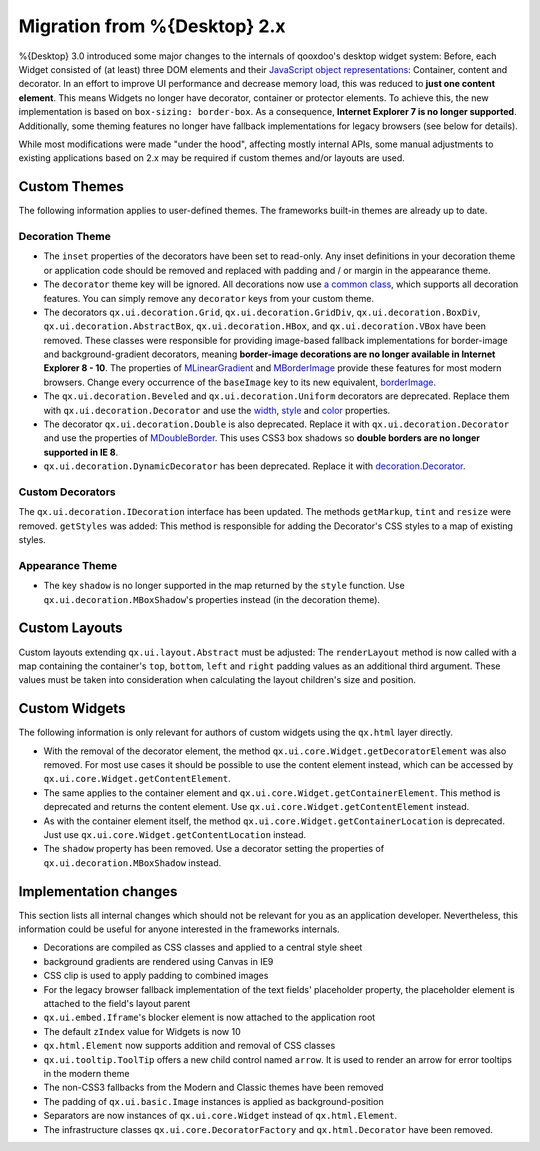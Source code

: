 Migration from %{Desktop} 2.x
*****************************

%{Desktop} 3.0 introduced some major changes to the internals of qooxdoo's desktop widget system: Before, each Widget consisted of (at least) three DOM elements and their `JavaScript object representations <http://demo.qooxdoo.org/%{version}/apiviewer/#qx.html.Element>`_: Container, content and decorator. In an effort to improve UI performance and decrease memory load, this was reduced to **just one content element**. This means Widgets no longer have decorator, container or protector elements. To achieve this, the new implementation is based on ``box-sizing: border-box``. As a consequence, **Internet Explorer 7 is no longer supported**. Additionally, some theming features no longer have fallback implementations for legacy browsers (see below for details).

While most modifications were made "under the hood", affecting mostly internal APIs, some manual adjustments to existing applications based on 2.x may be required if custom themes and/or layouts are used.


Custom Themes
=============

The following information applies to user-defined themes. The frameworks built-in themes are already up to date.

Decoration Theme
----------------

* The ``inset`` properties of the decorators have been set to read-only. Any inset definitions in your decoration theme or application code should be removed and replaced with padding and / or margin in the appearance theme.

* The ``decorator`` theme key will be ignored. All decorations now use `a common class <http://demo.qooxdoo.org/%{version}/apiviewer/#qx.ui.decoration.Decorator>`_, which supports all decoration features. You can simply remove any ``decorator`` keys from your custom theme.

* The decorators ``qx.ui.decoration.Grid``, ``qx.ui.decoration.GridDiv``, ``qx.ui.decoration.BoxDiv``, ``qx.ui.decoration.AbstractBox``, ``qx.ui.decoration.HBox``, and ``qx.ui.decoration.VBox`` have been removed. These classes were responsible for providing image-based fallback implementations for border-image and background-gradient decorators, meaning **border-image decorations are no longer available in Internet Explorer 8 - 10**. The properties of `MLinearGradient <http://demo.qooxdoo.org/%{version}/apiviewer/#qx.ui.decoration.MLinearGradient>`_ and `MBorderImage <http://demo.qooxdoo.org/%{version}/apiviewer/#qx.ui.decoration.MBorderImage>`_ provide these features for most modern browsers. Change every occurrence of the ``baseImage`` key to its new equivalent, `borderImage <http://demo.qooxdoo.org/%{version}/apiviewer/#qx.ui.decoration.MBorderImage~borderImage!property>`_.

* The ``qx.ui.decoration.Beveled`` and ``qx.ui.decoration.Uniform`` decorators are deprecated. Replace them with ``qx.ui.decoration.Decorator`` and use the `width <http://demo.qooxdoo.org/%{version}/apiviewer/#qx.ui.decoration.MSingleBorder~width!property>`_, `style <http://demo.qooxdoo.org/%{version}/apiviewer/#qx.ui.decoration.MSingleBorder~style!property>`_ and `color <http://demo.qooxdoo.org/%{version}/apiviewer/#qx.ui.decoration.MSingleBorder~color!property>`_ properties.

* The decorator ``qx.ui.decoration.Double`` is also deprecated. Replace it with ``qx.ui.decoration.Decorator`` and use the properties of `MDoubleBorder <http://demo.qooxdoo.org/%{version}/apiviewer/#qx.ui.decoration.MDoubleBorder>`_. This uses CSS3 box shadows so **double borders are no longer supported in IE 8**.

* ``qx.ui.decoration.DynamicDecorator`` has been deprecated. Replace it with `decoration.Decorator <http://demo.qooxdoo.org/%{version}/apiviewer/#qx.ui.decoration.Decorator>`_.

Custom Decorators
-----------------

The ``qx.ui.decoration.IDecoration`` interface has been updated. The methods ``getMarkup``, ``tint`` and ``resize`` were removed. ``getStyles`` was added: This method is responsible for adding the Decorator's CSS styles to a map of existing styles.

Appearance Theme
----------------

* The key ``shadow`` is no longer supported in the map returned by the ``style`` function. Use ``qx.ui.decoration.MBoxShadow``'s properties instead (in the decoration theme).


Custom Layouts
==============

Custom layouts extending ``qx.ui.layout.Abstract`` must be adjusted: The ``renderLayout`` method is now called with a map containing the container's ``top``, ``bottom``, ``left`` and ``right`` padding values as an additional third argument. These values must be taken into consideration when calculating the layout children's size and position.



Custom Widgets
==============

The following information is only relevant for authors of custom widgets using the ``qx.html`` layer directly.

* With the removal of the decorator element, the method ``qx.ui.core.Widget.getDecoratorElement`` was also removed. For most use cases it should be possible to use the content element instead, which can be accessed by ``qx.ui.core.Widget.getContentElement``.

* The same applies to the container element and ``qx.ui.core.Widget.getContainerElement``. This method is deprecated and returns the content element. Use ``qx.ui.core.Widget.getContentElement`` instead.

* As with the container element itself, the method ``qx.ui.core.Widget.getContainerLocation`` is deprecated. Just use ``qx.ui.core.Widget.getContentLocation`` instead.

* The ``shadow`` property has been removed. Use a decorator setting the properties of ``qx.ui.decoration.MBoxShadow`` instead.



Implementation changes
======================

This section lists all internal changes which should not be relevant for you as an application developer. Nevertheless, this information could be useful for anyone interested in the frameworks internals.

* Decorations are compiled as CSS classes and applied to a central style sheet
* background gradients are rendered using Canvas in IE9
* CSS clip is used to apply padding to combined images
* For the legacy browser fallback implementation of the text fields' placeholder property, the placeholder element is attached to the field's layout parent
* ``qx.ui.embed.Iframe``'s blocker element is now attached to the application root
* The default ``zIndex`` value for Widgets is now 10
* ``qx.html.Element`` now supports addition and removal of CSS classes
* ``qx.ui.tooltip.ToolTip`` offers a new child control named ``arrow``. It is used to render an arrow for error tooltips in the modern theme
* The non-CSS3 fallbacks from the Modern and Classic themes have been removed
* The padding of ``qx.ui.basic.Image`` instances is applied as background-position
* Separators are now instances of ``qx.ui.core.Widget`` instead of ``qx.html.Element``.
* The infrastructure classes ``qx.ui.core.DecoratorFactory`` and ``qx.html.Decorator`` have been removed.